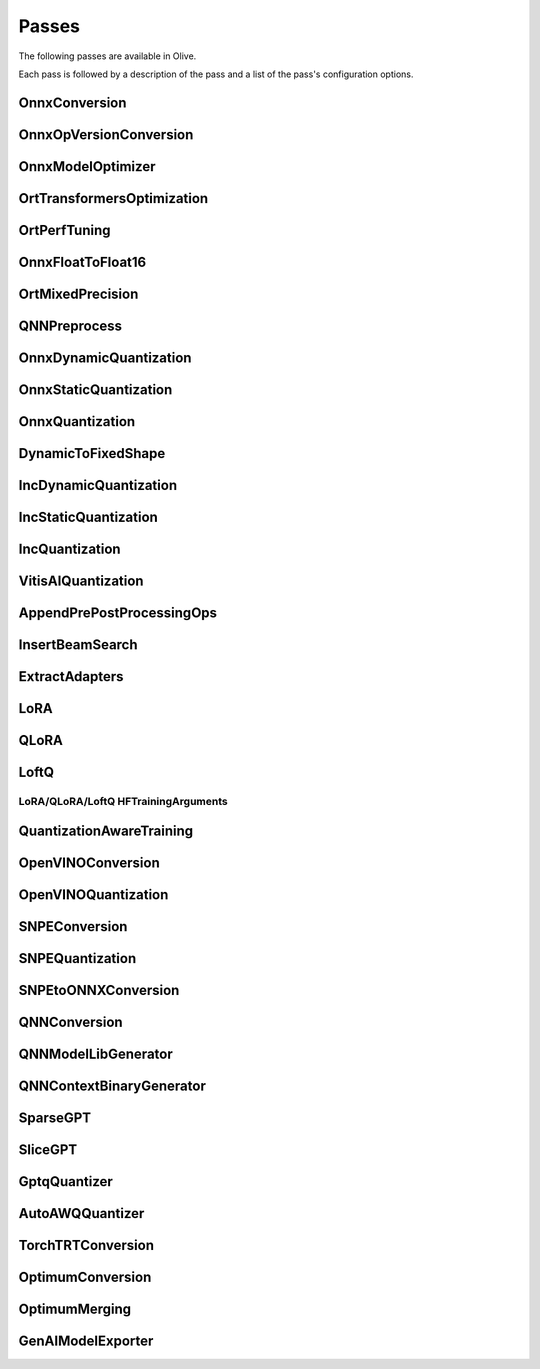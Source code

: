 .. _passes:

Passes
=================================
The following passes are available in Olive.

Each pass is followed by a description of the pass and a list of the pass's configuration options.

.. _onnx_conversion:

OnnxConversion
--------------
.. autoconfigclass:: olive.passes.OnnxConversion

.. _onnx_op_version_conversion:

OnnxOpVersionConversion
-----------------------
.. autoconfigclass:: olive.passes.OnnxOpVersionConversion

.. _onnx_model_optimizer:

OnnxModelOptimizer
------------------
.. autoconfigclass:: olive.passes.OnnxModelOptimizer

.. _ort_transformers_optimization:

OrtTransformersOptimization
----------------------------
.. autoconfigclass:: olive.passes.OrtTransformersOptimization

.. _ort_perf_tuning:

OrtPerfTuning
----------------
.. autoconfigclass:: olive.passes.OrtPerfTuning

.. _onnx_float_to_float16:

OnnxFloatToFloat16
--------------------
.. autoconfigclass:: olive.passes.OnnxFloatToFloat16

.. _ort_mixed_precision:

OrtMixedPrecision
--------------------
.. autoconfigclass:: olive.passes.OrtMixedPrecision

.. _qnn_preprocess:

QNNPreprocess
--------------
.. autoconfigclass:: olive.passes.QNNPreprocess

.. _onnx_dynamic_quantization:

OnnxDynamicQuantization
-----------------------
.. autoconfigclass:: olive.passes.OnnxDynamicQuantization

.. _onnx_static_quantization:

OnnxStaticQuantization
----------------------
.. autoconfigclass:: olive.passes.OnnxStaticQuantization

.. _onnx_quantization:

OnnxQuantization
----------------
.. autoconfigclass:: olive.passes.OnnxQuantization

.. _dynamic_to_fixed_shape:

DynamicToFixedShape
-------------------
.. autoconfigclass:: olive.passes.DynamicToFixedShape

.. _inc_dynamic_quantization:

IncDynamicQuantization
-----------------------
.. autoconfigclass:: olive.passes.IncDynamicQuantization

.. _inc_static_quantization:

IncStaticQuantization
----------------------
.. autoconfigclass:: olive.passes.IncStaticQuantization

.. _inc_quantization:

IncQuantization
----------------
.. autoconfigclass:: olive.passes.IncQuantization

.. _vitis_ai_quantization:

VitisAIQuantization
--------------------
.. autoconfigclass:: olive.passes.VitisAIQuantization

.. _append_pre_post_processing:

AppendPrePostProcessingOps
----------------------------
.. autoconfigclass:: olive.passes.AppendPrePostProcessingOps

.. _insert_beam_search:

InsertBeamSearch
--------------------
.. autoconfigclass:: olive.passes.InsertBeamSearch

.. _extract_adapters:

ExtractAdapters
----------------
.. autoconfigclass:: olive.passes.ExtractAdapters

.. _lora:

LoRA
-----
.. autoconfigclass:: olive.passes.LoRA

.. _qlora:

QLoRA
------
.. autoconfigclass:: olive.passes.QLoRA

.. _loftq:

LoftQ
-----
.. autoconfigclass:: olive.passes.LoftQ

.. _lora_hf_training_arguments:

LoRA/QLoRA/LoftQ HFTrainingArguments
~~~~~~~~~~~~~~~~~~~~~~~~~~~~~~~~~~~~

.. autopydantic_settings:: olive.passes.pytorch.lora.HFTrainingArguments

.. _quantization_aware_training:

QuantizationAwareTraining
-------------------------
.. autoconfigclass:: olive.passes.QuantizationAwareTraining

.. _openvino_conversion:

OpenVINOConversion
------------------
.. autoconfigclass:: olive.passes.OpenVINOConversion

.. _openvino_quantization:

OpenVINOQuantization
--------------------
.. autoconfigclass:: olive.passes.OpenVINOQuantization

.. _snpe_conversion:

SNPEConversion
--------------
.. autoconfigclass:: olive.passes.SNPEConversion

.. _snpe_quantization:

SNPEQuantization
----------------
.. autoconfigclass:: olive.passes.SNPEQuantization

.. _snpe_to_onnx_conversion:

SNPEtoONNXConversion
--------------------
.. autoconfigclass:: olive.passes.SNPEtoONNXConversion

.. _qnn_conversion:

QNNConversion
--------------
.. autoconfigclass:: olive.passes.QNNConversion

.. _qnn_model_lib_generator:

QNNModelLibGenerator
--------------------
.. autoconfigclass:: olive.passes.QNNModelLibGenerator

.. _qnn_context_binary_generator:

QNNContextBinaryGenerator
-------------------------
.. autoconfigclass:: olive.passes.QNNContextBinaryGenerator

.. _sparsegpt:

SparseGPT
--------------------
.. autoconfigclass:: olive.passes.SparseGPT

.. _slicegpt:

SliceGPT
--------------------
.. autoconfigclass:: olive.passes.SliceGPT

.. _gptq_quantizer:

GptqQuantizer
--------------------
.. autoconfigclass:: olive.passes.GptqQuantizer

.. _awq_quantizer:

AutoAWQQuantizer
--------------------
.. autoconfigclass:: olive.passes.AutoAWQQuantizer

.. _torch_trt_conversion:

TorchTRTConversion
--------------------
.. autoconfigclass:: olive.passes.TorchTRTConversion

.. _optimum_conversion:

OptimumConversion
--------------------
.. autoconfigclass:: olive.passes.OptimumConversion

.. _optimum_merging:

OptimumMerging
--------------------
.. autoconfigclass:: olive.passes.OptimumMerging

.. _genai_model_exporter:

GenAIModelExporter
--------------------
.. autoconfigclass:: olive.passes.GenAIModelExporter
